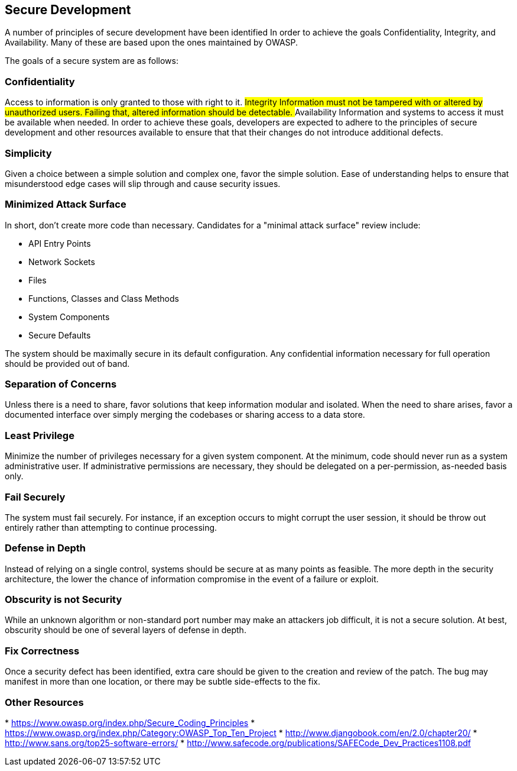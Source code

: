 [[secure-development]]
== Secure Development

A number of principles of secure development have been identified In
order to achieve the goals Confidentiality, Integrity, and Availability.
Many of these are based upon the ones maintained by OWASP.

The goals of a secure system are as follows:

[[confidentiality]]
Confidentiality
~~~~~~~~~~~~~~~

Access to information is only granted to those with right to it. ##
Integrity Information must not be tampered with or altered by
unauthorized users. Failing that, altered information should be
detectable. ## Availability Information and systems to access it must be
available when needed. In order to achieve these goals, developers are
expected to adhere to the principles of secure development and other
resources available to ensure that that their changes do not introduce
additional defects.

[[simplicity]]
Simplicity
~~~~~~~~~~

Given a choice between a simple solution and complex one, favor the
simple solution. Ease of understanding helps to ensure that
misunderstood edge cases will slip through and cause security issues.

[[minimized-attack-surface]]
Minimized Attack Surface
~~~~~~~~~~~~~~~~~~~~~~~~

In short, don't create more code than necessary. Candidates for a
"minimal attack surface" review include:

* API Entry Points
* Network Sockets
* Files
* Functions, Classes and Class Methods
* System Components
* Secure Defaults

The system should be maximally secure in its default configuration. Any
confidential information necessary for full operation should be provided
out of band.

[[separation-of-concerns]]
Separation of Concerns
~~~~~~~~~~~~~~~~~~~~~~

Unless there is a need to share, favor solutions that keep information
modular and isolated. When the need to share arises, favor a documented
interface over simply merging the codebases or sharing access to a data
store.

[[least-privilege]]
Least Privilege
~~~~~~~~~~~~~~~

Minimize the number of privileges necessary for a given system
component. At the minimum, code should never run as a system
administrative user. If administrative permissions are necessary, they
should be delegated on a per-permission, as-needed basis only.

[[fail-securely]]
Fail Securely
~~~~~~~~~~~~~

The system must fail securely. For instance, if an exception occurs to
might corrupt the user session, it should be throw out entirely rather
than attempting to continue processing.

[[defense-in-depth]]
Defense in Depth
~~~~~~~~~~~~~~~~

Instead of relying on a single control, systems should be secure at as
many points as feasible. The more depth in the security architecture,
the lower the chance of information compromise in the event of a failure
or exploit.

[[obscurity-is-not-security]]
Obscurity is not Security
~~~~~~~~~~~~~~~~~~~~~~~~~

While an unknown algorithm or non-standard port number may make an
attackers job difficult, it is not a secure solution. At best, obscurity
should be one of several layers of defense in depth.

[[fix-correctness]]
Fix Correctness
~~~~~~~~~~~~~~~

Once a security defect has been identified, extra care should be given
to the creation and review of the patch. The bug may manifest in more
than one location, or there may be subtle side-effects to the fix.

[[other-resources]]
Other Resources
~~~~~~~~~~~~~~~

*
link:OWASP%20Secure%20Coding%20Principles[https://www.owasp.org/index.php/Secure_Coding_Principles]
*
link:OWASP%20Top%2010%20Vulnerabilities[https://www.owasp.org/index.php/Category:OWASP_Top_Ten_Project]
*
link:Django%20Book%20-%20Security[http://www.djangobook.com/en/2.0/chapter20/]
*
link:SANS%20/%20CWE%20Top%2025%20Software%20Errors[http://www.sans.org/top25-software-errors/]
*
link:SafeCode%20Dev%20Practices[http://www.safecode.org/publications/SAFECode_Dev_Practices1108.pdf]

